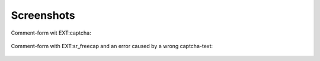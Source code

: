 
.. ==================================================
.. FOR YOUR INFORMATION
.. --------------------------------------------------
.. -*- coding: utf-8 -*- with BOM.

.. ==================================================
.. DEFINE SOME TEXTROLES
.. --------------------------------------------------
.. role::   underline
.. role::   typoscript(code)
.. role::   ts(typoscript)
   :class:  typoscript
.. role::   php(code)


Screenshots
^^^^^^^^^^^

Comment-form wit EXT:captcha:

.. figure:: ../../../Images/manual_html_m6df3a587.png
   :height: 709
   :width: 561


Comment-form with EXT:sr\_freecap and an error caused by a
wrong captcha-text:

.. figure:: ../../../Images/manual_html_74456b4b.png
   :height: 755
   :width: 575


